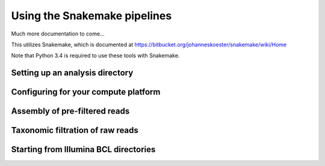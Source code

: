 Using the Snakemake pipelines
=============================

Much more documentation to come...

This utilizes Snakemake, which is documented at
https://bitbucket.org/johanneskoester/snakemake/wiki/Home

Note that Python 3.4 is required to use these tools with Snakemake.


Setting up an analysis directory
--------------------------------


Configuring for your compute platform
-------------------------------------



Assembly of pre-filtered reads
------------------------------

Taxonomic filtration of raw reads
---------------------------------

Starting from Illumina BCL directories
--------------------------------------


